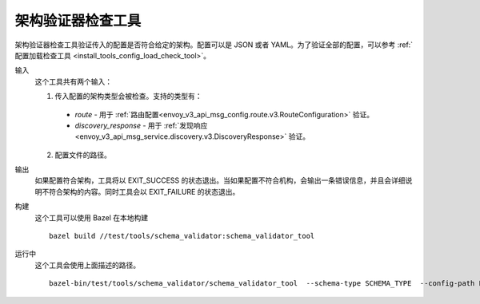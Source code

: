 .. _install_tools_schema_validator_check_tool:

架构验证器检查工具
====================

架构验证器检查工具验证传入的配置是否符合给定的架构。配置可以是 JSON 或者 YAML。为了验证全部的配置，可以参考 :ref:`配置加载检查工具 <install_tools_config_load_check_tool>`。

输入
  这个工具共有两个输入：

  1. 传入配置的架构类型会被检查。支持的类型有：

    * `route` - 用于 :ref:`路由配置<envoy_v3_api_msg_config.route.v3.RouteConfiguration>` 验证。
    * `discovery_response` - 用于 :ref:`发现响应 <envoy_v3_api_msg_service.discovery.v3.DiscoveryResponse>` 验证。

  2. 配置文件的路径。

输出
  如果配置符合架构，工具将以 EXIT_SUCCESS 的状态退出。当如果配置不符合机构，会输出一条错误信息，并且会详细说明不符合架构的内容。同时工具会以 EXIT_FAILURE 的状态退出。

构建
  这个工具可以使用 Bazel 在本地构建 ::

    bazel build //test/tools/schema_validator:schema_validator_tool

运行中
  这个工具会使用上面描述的路径。 ::

    bazel-bin/test/tools/schema_validator/schema_validator_tool  --schema-type SCHEMA_TYPE  --config-path PATH
